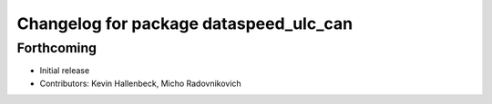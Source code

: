 ^^^^^^^^^^^^^^^^^^^^^^^^^^^^^^^^^^^^^^^
Changelog for package dataspeed_ulc_can
^^^^^^^^^^^^^^^^^^^^^^^^^^^^^^^^^^^^^^^

Forthcoming
-----------
* Initial release
* Contributors: Kevin Hallenbeck, Micho Radovnikovich
